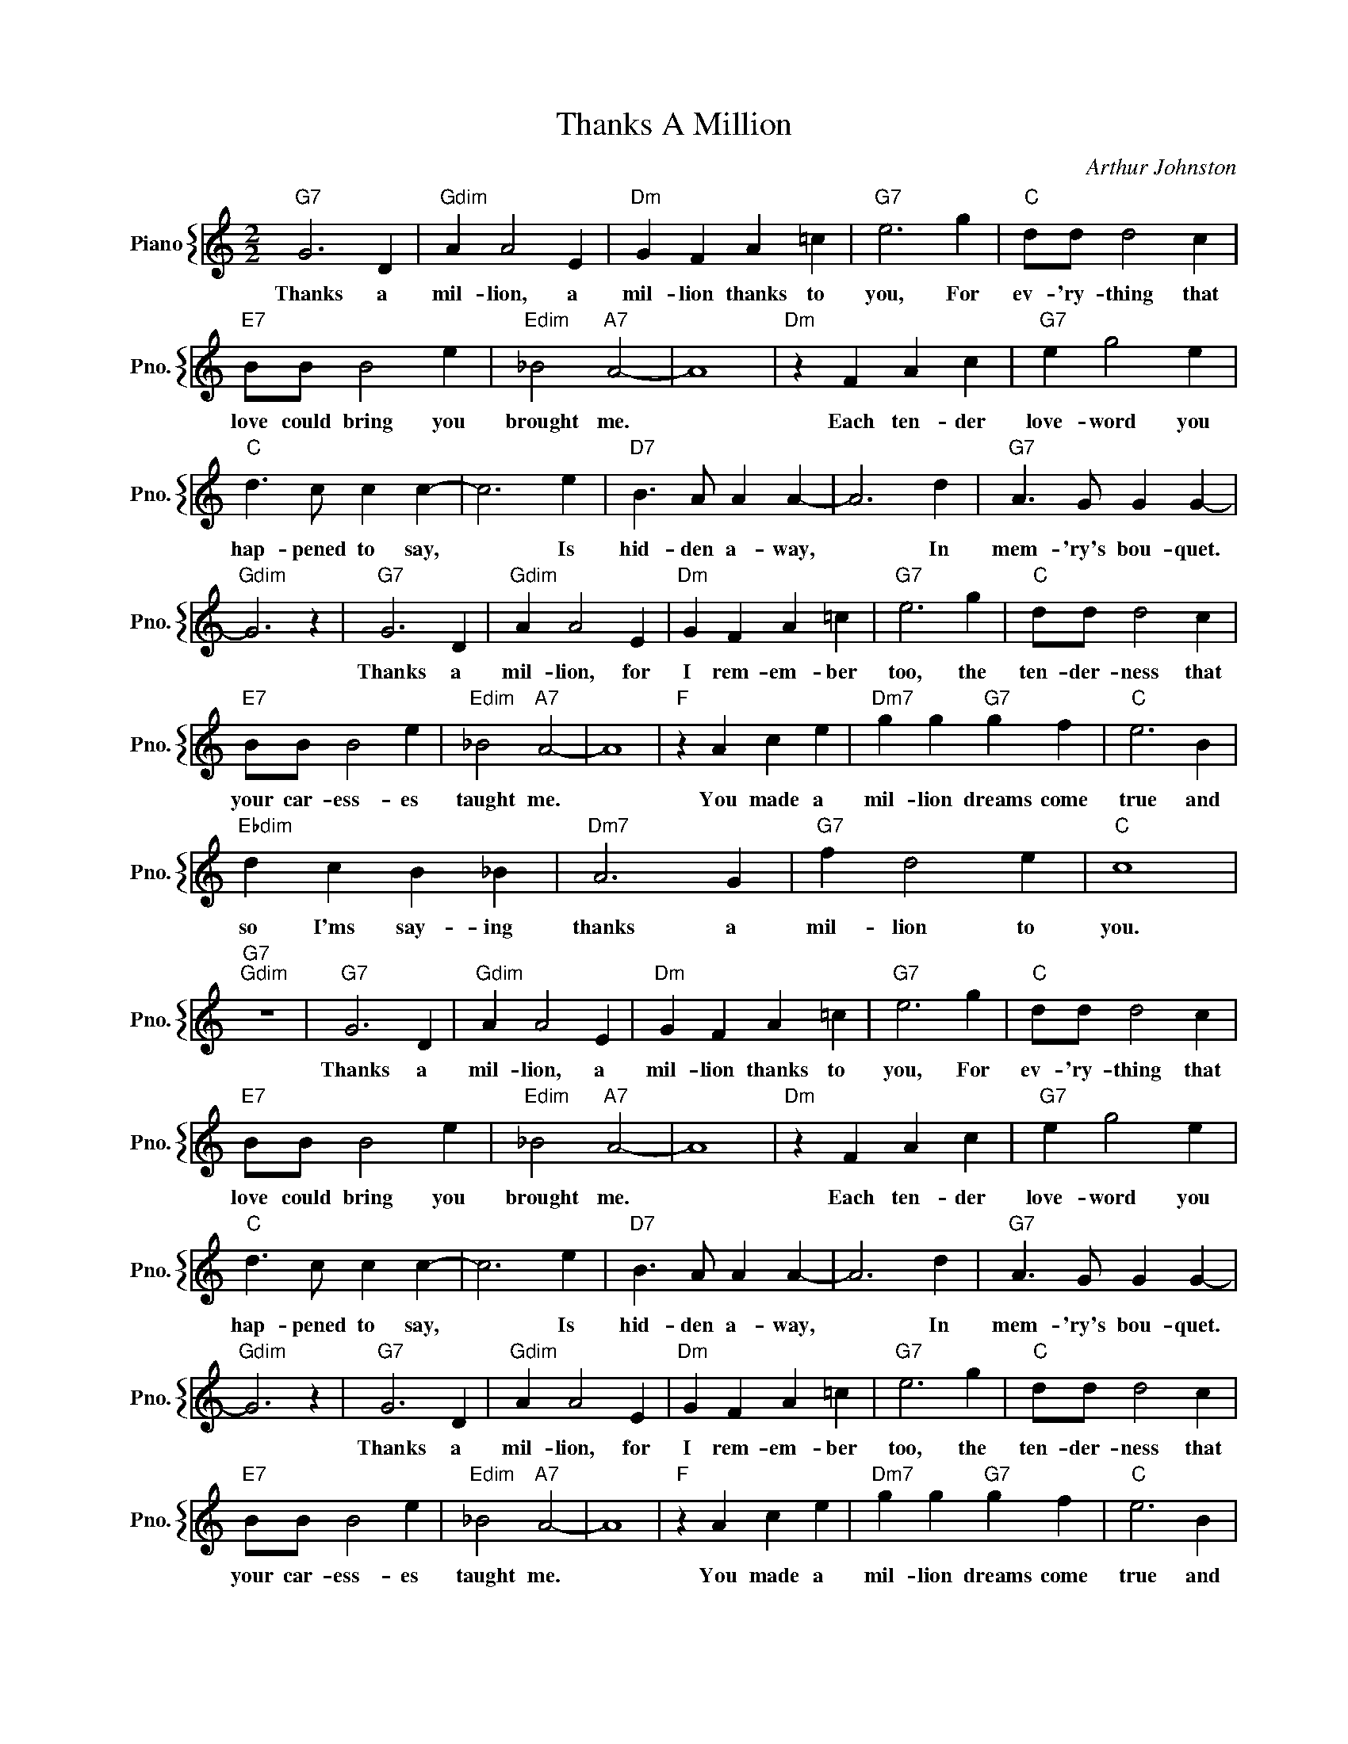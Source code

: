 X:1
T:Thanks A Million
C:Arthur Johnston
%%score { 1 }
L:1/4
M:2/2
I:linebreak $
K:C
V:1 treble nm="Piano" snm="Pno."
V:1
"G7" G3 D |"Gdim" A A2 E |"Dm" G F A =c |"G7" e3 g |"C" d/d/ d2 c |$"E7" B/B/ B2 e | %6
w: Thanks a|mil- lion, a|mil- lion thanks to|you, For|ev- 'ry- thing that|love could bring you|
"Edim" _B2"A7" A2- | A4 |"Dm" z F A c |"G7" e g2 e |$"C" d3/2 c/ c c- | c3 e |"D7" B3/2 A/ A A- | %13
w: brought me.||Each ten- der|love- word you|hap- pened to say,|* Is|hid- den a- way,|
 A3 d |"G7" A3/2 G/ G G- |$"Gdim" G3 z |"G7" G3 D |"Gdim" A A2 E |"Dm" G F A =c |"G7" e3 g | %20
w: * In|mem- 'ry's bou- quet.||Thanks a|mil- lion, for|I rem- em- ber|too, the|
"C" d/d/ d2 c |$"E7" B/B/ B2 e |"Edim" _B2"A7" A2- | A4 |"F" z A c e |"Dm7" g g"G7" g f | %26
w: ten- der- ness that|your car- ess- es|taught me.||You made a|mil- lion dreams come|
"C" e3 B |$"Ebdim" d c B _B |"Dm7" A3 G |"G7" f d2 e |"C" c4 |"G7""Gdim" z4 |"G7" G3 D | %33
w: true and|so I'ms say- ing|thanks a|mil- lion to|you.||Thanks a|
"Gdim" A A2 E |"Dm" G F A =c |"G7" e3 g |"C" d/d/ d2 c |$"E7" B/B/ B2 e |"Edim" _B2"A7" A2- | A4 | %40
w: mil- lion, a|mil- lion thanks to|you, For|ev- 'ry- thing that|love could bring you|brought me.||
"Dm" z F A c |"G7" e g2 e |$"C" d3/2 c/ c c- | c3 e |"D7" B3/2 A/ A A- | A3 d |"G7" A3/2 G/ G G- |$ %47
w: Each ten- der|love- word you|hap- pened to say,|* Is|hid- den a- way,|* In|mem- 'ry's bou- quet.|
"Gdim" G3 z |"G7" G3 D |"Gdim" A A2 E |"Dm" G F A =c |"G7" e3 g |"C" d/d/ d2 c |$"E7" B/B/ B2 e | %54
w: |Thanks a|mil- lion, for|I rem- em- ber|too, the|ten- der- ness that|your car- ess- es|
"Edim" _B2"A7" A2- | A4 |"F" z A c e |"Dm7" g g"G7" g f |"C" e3 B |$"Ebdim" d c B _B |"Dm7" A3 G | %61
w: taught me.||You made a|mil- lion dreams come|true and|so I'ms say- ing|thanks a|
"G7" f d2 e |"C" c4 |"G7""Gdim" z4 |"C" c4- | c3 z | %66
w: mil- lion to|you.||you.||
